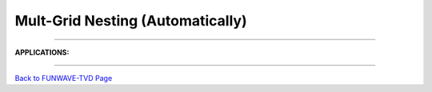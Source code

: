 .. _section_nesting_module:

Mult-Grid Nesting (Automatically)
**********************************
.. image:: images/modules/nesting_algrithm.png

------------

**APPLICATIONS:**

.. image:: images/modules/tohoku_7levels.png

-----------

.. image:: images/modules/berkhoff.png

`Back to FUNWAVE-TVD Page <https://fengyanshi.github.io/build/html/index.html>`_
